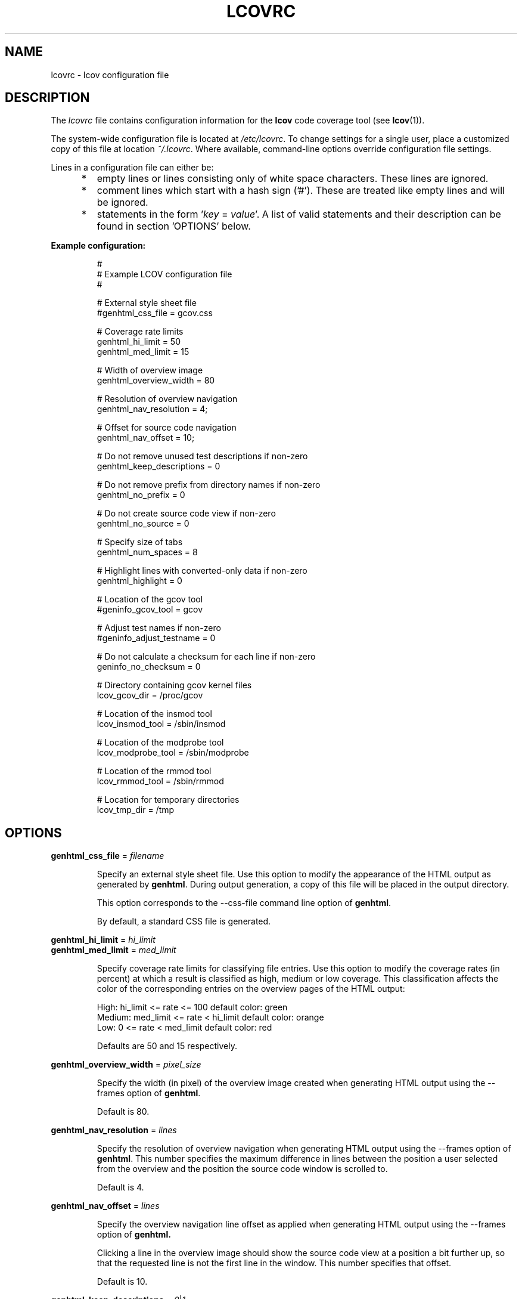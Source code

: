 .TH LCOVRC 5 "Mar 02 2005"

.SH NAME
lcovrc \- lcov configuration file

.SH DESCRIPTION
The
.I lcovrc
file contains configuration information for the
.B lcov
code coverage tool (see
.BR lcov (1)).
.br

The system-wide configuration file is located at
.IR /etc/lcovrc .
To change settings for a single user, place a customized copy of this file at
location
.IR ~/.lcovrc .
Where available, command-line options override configuration file settings.

Lines in a configuration file can either be:
.IP "     *"
empty lines or lines consisting only of white space characters. These lines are
ignored.
.IP "     *"
comment lines which start with a hash sign ('#'). These are treated like empty
lines and will be ignored.
.IP "     *"
statements in the form
.RI ' key " = " value '.
A list of valid statements and their description can be found in
section 'OPTIONS' below.
.PP

.B Example configuration:
.IP
#
.br
# Example LCOV configuration file
.br
#
.br

# External style sheet file
.br
#genhtml_css_file = gcov.css
.br

# Coverage rate limits
.br
genhtml_hi_limit = 50
.br
genhtml_med_limit = 15
.br

# Width of overview image
.br
genhtml_overview_width = 80
.br

# Resolution of overview navigation
.br
genhtml_nav_resolution = 4;
.br

# Offset for source code navigation
.br
genhtml_nav_offset = 10;
.br

# Do not remove unused test descriptions if non-zero
.br
genhtml_keep_descriptions = 0
.br

# Do not remove prefix from directory names if non-zero
.br
genhtml_no_prefix = 0
.br

# Do not create source code view if non-zero
.br
genhtml_no_source = 0
.br

# Specify size of tabs
.br
genhtml_num_spaces = 8
.br

# Highlight lines with converted-only data if non-zero
.br
genhtml_highlight = 0
.br

# Location of the gcov tool
.br
#geninfo_gcov_tool = gcov
.br

# Adjust test names if non-zero
.br
#geninfo_adjust_testname = 0
.br

# Do not calculate a checksum for each line if non-zero
.br
geninfo_no_checksum = 0
.br

# Directory containing gcov kernel files
.br
lcov_gcov_dir = /proc/gcov
.br

# Location of the insmod tool
.br
lcov_insmod_tool = /sbin/insmod
.br

# Location of the modprobe tool
.br
lcov_modprobe_tool = /sbin/modprobe
.br

# Location of the rmmod tool
.br
lcov_rmmod_tool = /sbin/rmmod
.br

# Location for temporary directories
.br
lcov_tmp_dir = /tmp
.br
.PP

.SH OPTIONS

.BR genhtml_css_file " ="
.I filename
.IP
Specify an external style sheet file. Use this option to modify the appearance of the HTML output as generated by
.BR genhtml .
During output generation, a copy of this file will be placed in the output
directory.
.br

This option corresponds to the \-\-css\-file command line option of
.BR genhtml .
.br

By default, a standard CSS file is generated.
.PP

.BR genhtml_hi_limit "  ="
.I hi_limit
.br
.BR genhtml_med_limit " ="
.I med_limit
.IP
Specify coverage rate limits for classifying file entries. Use this option to
modify the coverage rates (in percent) at which a result is classified as
high, medium or low coverage. This classification affects the color of the
corresponding entries on the overview pages of the HTML output:
.br

High:   hi_limit  <= rate <= 100        default color: green
.br
Medium: med_limit <= rate < hi_limit    default color: orange
.br
Low:    0         <= rate < med_limit   default color: red
.br

Defaults are 50 and 15 respectively.
.PP

.BR genhtml_overview_width " ="
.I pixel_size
.IP
Specify the width (in pixel) of the overview image created when generating HTML
output using the \-\-frames option of
.BR genhtml .
.br

Default is 80.
.PP

.BR genhtml_nav_resolution " ="
.I lines
.IP
Specify the resolution of overview navigation when generating HTML output using
the \-\-frames option of
.BR genhtml .
This number specifies the maximum difference in lines between the position a
user selected from the overview and the position the source code window is
scrolled to.
.br

Default is 4.
.PP


.BR genhtml_nav_offset " ="
.I lines
.IP
Specify the overview navigation line offset as applied when generating HTML
output using the \-\-frames option of
.BR genhtml.
.br

Clicking a line in the overview image should show the source code view at
a position a bit further up, so that the requested line is not the first
line in the window.  This number specifies that offset.
.br

Default is 10.
.PP


.BR genhtml_keep_descriptions " ="
.IR 0 | 1
.IP
If non-zero, keep unused test descriptions when generating HTML output using
.BR genhtml .
.br

This option corresponds to the \-\-keep\-descriptions option of
.BR genhtml .
.br

Default is 0.
.PP

.BR genhtml_no_prefix " ="
.IR 0 | 1
.IP
If non-zero, do not try to find and remove a common prefix from directory names.
.br

This option corresponds to the \-\-no\-prefix option of
.BR genhtml .
.br

Default is 0.
.PP

.BR genhtml_no_source " ="
.IR 0 | 1
.IP
If non-zero, do not create a source code view when generating HTML output using
.BR genhtml .
.br

This option corresponds to the \-\-no\-source option of
.BR genhtml .
.br

Default is 0.
.PP

.BR genhtml_num_spaces " ="
.I num
.IP
Specify the number of spaces to use as replacement for tab characters in the
HTML source code view as generated by
.BR genhtml .
.br

This option corresponds to the \-\-num\-spaces option of
.BR genthml .
.br

Default is 8.

.PP

.BR genhtml_highlight " ="
.IR 0 | 1
.IP
If non-zero, highlight lines with converted-only data in
HTML output as generated by
.BR genhtml .
.br

This option corresponds to the \-\-highlight option of
.BR genhtml .
.br

Default is 0.
.PP

.BR geninfo_gcov_tool " ="
.I path_to_gcov
.IP
Specify the location of the gcov tool (see
.BR gcov (1))
which is used to generate coverage information from data files. 
.br

Default is 'gcov'.
.PP

.BR geninfo_adjust_testname " ="
.IR 0 | 1
.IP
If non-zero,  adjust test names to include operating system information
when capturing coverage data.
.br

Default is 0.
.PP

.BR geninfo_no_checksum " ="
.IR 0 | 1
.IP
If non-zero, do not create source code checksums when capturing coverage data.
Checksums are useful to prevent merging coverage data from incompatible
source code versions.
.br

This option corresponds to the \-\-no\-checksum command line option of
.BR geninfo .
.br

Default is 0.
.PP

.BR lcov_gcov_dir " ="
.I path_to_kernel_coverage_data
.IP
Specify the path to the directory where kernel coverage data can be found.
.br

Default is '/proc/gcov'.
.PP

.BR lcov_insmod_tool " ="
.I path_to_insmod
.IP
Specify the location of the insmod tool used to load kernel modules.
.br

Default is '/sbin/insmod'.
.PP

.BR lcov_modprobe_tool " ="
.I path_to_modprobe
.IP
Specify the location of the modprobe tool used to load kernel modules.
.br

Default is '/sbin/modprobe'.
.PP

.BR lcov_rmmod_tool " ="
.I path_to_rmmod
.IP
Specify the location of the rmmod tool used to unload kernel modules.
.br

Default is '/sbin/rmmod'.
.PP

.BR lcov_tmp_dir " ="
.I temp
.IP
Specify the location of a directory used for temporary files.
.br

Default is '/tmp'.
.PP

.SH FILES

.TP
.I /etc/lcovrc
The system-wide
.B lcov
configuration file.

.TP
.I ~/.lcovrc
The individual per-user configuration file.
.PP

.SH SEE ALSO
.BR lcov (1),
.BR genhtml (1),
.BR geninfo (1),
.BR gcov (1)
